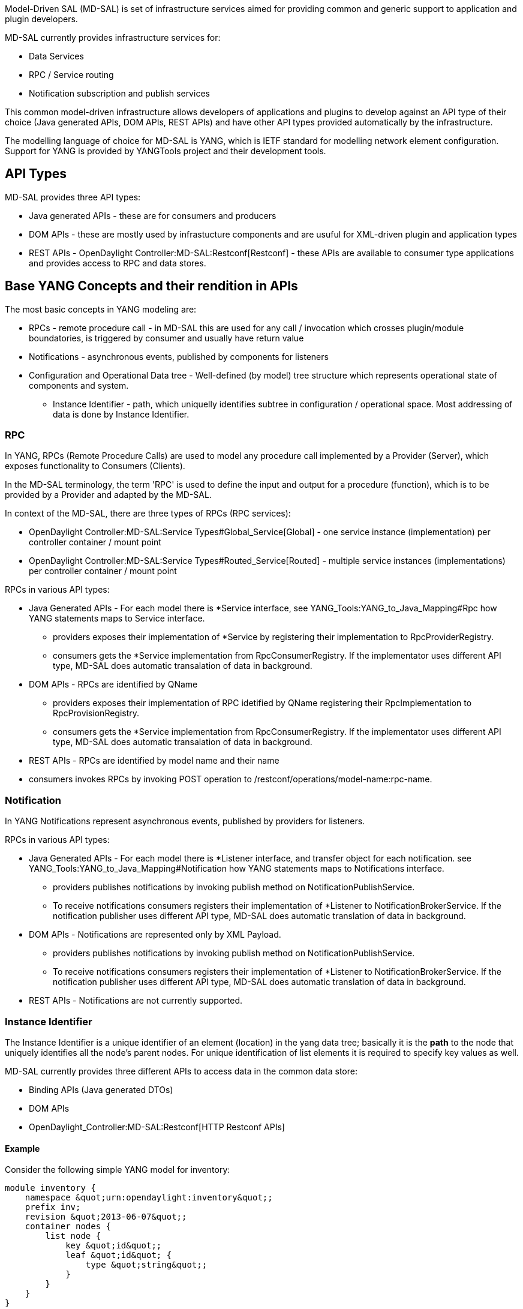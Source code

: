 Model-Driven SAL (MD-SAL) is set of infrastructure services aimed for
providing common and generic support to application and plugin
developers.

MD-SAL currently provides infrastructure services for:

* Data Services
* RPC / Service routing
* Notification subscription and publish services

This common model-driven infrastructure allows developers of
applications and plugins to develop against an API type of their choice
(Java generated APIs, DOM APIs, REST APIs) and have other API types
provided automatically by the infrastructure.

The modelling language of choice for MD-SAL is YANG, which is IETF
standard for modelling network element configuration. Support for YANG
is provided by YANGTools project and their development tools.

[[api-types]]
== API Types

MD-SAL provides three API types:

* Java generated APIs - these are for consumers and producers
* DOM APIs - these are mostly used by infrastucture components and are
usuful for XML-driven plugin and application types
* REST APIs - OpenDaylight Controller:MD-SAL:Restconf[Restconf] - these
APIs are available to consumer type applications and provides access to
RPC and data stores.

[[base-yang-concepts-and-their-rendition-in-apis]]
== Base YANG Concepts and their rendition in APIs

The most basic concepts in YANG modeling are:

* RPCs - remote procedure call - in MD-SAL this are used for any call /
invocation which crosses plugin/module boundatories, is triggered by
consumer and usually have return value
* Notifications - asynchronous events, published by components for
listeners
* Configuration and Operational Data tree - Well-defined (by model) tree
structure which represents operational state of components and system.
** Instance Identifier - path, which uniquelly identifies subtree in
configuration / operational space. Most addressing of data is done by
Instance Identifier.

[[rpc]]
=== RPC

In YANG, RPCs (Remote Procedure Calls) are used to model any procedure
call implemented by a Provider (Server), which exposes functionality to
Consumers (Clients).

In the MD-SAL terminology, the term 'RPC' is used to define the input
and output for a procedure (function), which is to be provided by a
Provider and adapted by the MD-SAL.

In context of the MD-SAL, there are three types of RPCs (RPC services):

* OpenDaylight Controller:MD-SAL:Service Types#Global_Service[Global] -
one service instance (implementation) per controller container / mount
point
* OpenDaylight Controller:MD-SAL:Service Types#Routed_Service[Routed] -
multiple service instances (implementations) per controller container /
mount point

RPCs in various API types:

* Java Generated APIs - For each model there is *Service interface, see
YANG_Tools:YANG_to_Java_Mapping#Rpc how YANG statements maps to Service
interface.
** providers exposes their implementation of *Service by registering
their implementation to RpcProviderRegistry.
** consumers gets the *Service implementation from RpcConsumerRegistry.
If the implementator uses different API type, MD-SAL does automatic
transalation of data in background.
* DOM APIs - RPCs are identified by QName
** providers exposes their implementation of RPC idetified by QName
registering their RpcImplementation to RpcProvisionRegistry.
** consumers gets the *Service implementation from RpcConsumerRegistry.
If the implementator uses different API type, MD-SAL does automatic
transalation of data in background.
* REST APIs - RPCs are identified by model name and their name
* consumers invokes RPCs by invoking POST operation to
/restconf/operations/model-name:rpc-name.

[[notification]]
=== Notification

In YANG Notifications represent asynchronous events, published by
providers for listeners.

RPCs in various API types:

* Java Generated APIs - For each model there is *Listener interface, and
transfer object for each notification. see
YANG_Tools:YANG_to_Java_Mapping#Notification how YANG statements maps to
Notifications interface.
** providers publishes notifications by invoking publish method on
NotificationPublishService.
** To receive notifications consumers registers their implementation of
*Listener to NotificationBrokerService. If the notification publisher
uses different API type, MD-SAL does automatic translation of data in
background.
* DOM APIs - Notifications are represented only by XML Payload.
** providers publishes notifications by invoking publish method on
NotificationPublishService.
** To receive notifications consumers registers their implementation of
*Listener to NotificationBrokerService. If the notification publisher
uses different API type, MD-SAL does automatic translation of data in
background.
* REST APIs - Notifications are not currently supported.

[[instance-identifier]]
=== Instance Identifier

The Instance Identifier is a unique identifier of an element (location)
in the yang data tree; basically it is the *path* to the node that
uniquely identifies all the node's parent nodes. For unique
identification of list elements it is required to specify key values as
well.

MD-SAL currently provides three different APIs to access data in the
common data store:

* Binding APIs (Java generated DTOs)
* DOM APIs
* OpenDaylight_Controller:MD-SAL:Restconf[HTTP Restconf APIs]

[[example]]
==== Example

Consider the following simple YANG model for inventory:

-----------------------------------------------------
module inventory {
    namespace &quot;urn:opendaylight:inventory&quot;;
    prefix inv;
    revision &quot;2013-06-07&quot;;
    container nodes {
        list node {
            key &quot;id&quot;;
            leaf &quot;id&quot; {
                type &quot;string&quot;;
            }
        }
    }
}
-----------------------------------------------------

And having one instance of node with name _foo_;

Lets asume we want to create instance identifier for node foo, in
following bindings/ formats:

* YANG / XML / XPath version
+
---------------------------------------
/inv:nodes/inv:node[id=&quot;foo&quot;]
---------------------------------------
* Binding-Aware version (generated APIs)
+
------------------------------------------------------------------------------------------------------------------------------------------------
import org.opendaylight.yang.gen.urn.opendaylight.inventory.rev130607.Nodes;
import org.opendaylight.yang.gen.urn.opendaylight.inventory.rev130607.nodes.Node;
import org.opendaylight.yang.gen.urn.opendaylight.inventory.rev130607.nodes.NodeKey;

import org.opendaylight.yangtools.yang.binding.InstanceIdentifier;

InstanceIdentifier&lt;Node&gt; identifier = InstanceIdentifier.builder(Nodes.class).child(Node.class,new NodeKey(&quot;foo&quot;)).toInstance();
------------------------------------------------------------------------------------------------------------------------------------------------
+
*Note:* Last call _toInstance()_ does not return an instance of node,
but Java version of Instance identifier of Instance identifier which
uniquely identifies node "foo";
* *HTTP Restconf APIs*

--------------------------------------------------------------
http://localhost:8080/restconf/config/inventory:nodes/node/foo
--------------------------------------------------------------

*Note:* We assume that HTTP APIs are exposed on localhost, port 8080

Binding Independent version (yang-data-api)

------------------------------------------------------------------------------------------------------------
import org.opendaylight.yang.common.QName;
import org.opendaylight.yang.data.api.InstanceIdentifier;

QName nodes = QName.create(&quot;urn:opendaylight:inventory&quot;,&quot;2013-06-07&quot;,&quot;nodes&quot;);
QName node = QName.create(nodes,&quot;nodes&quot;);
QName idName = QName.create(nodes,&quot;id&quot;);
InstanceIdentifier = InstanceIdentifier.builder()
    .node(nodes)
    .nodeWithKey(node,idName,&quot;foo&quot;)
    .toInstance();
------------------------------------------------------------------------------------------------------------

*Note:* Last call _toInstance()_ does not return an instance of node,
but Java version of Instance identifier which uniquely identifies node
"foo";

[[plugin-types]]
=== Plugin Types

* OpenDaylight Controller:MD-SAL:Plugin Types[Plugin Types]
*
OpenDaylight Controller:MD-SAL:Southbound Plugin Development Guide[Southbound
Plugin Development Guide]
* OpenDaylight_Controller:MD-SAL:FAQ[ Model-Driven SAL FAQ]
* OpenDaylight_Controller:Config:Main[ Controller Configuration
Subsystem]
* OpenDaylight_Controller:Config:Model Reference[ OpenDaylight Model
Reference]

